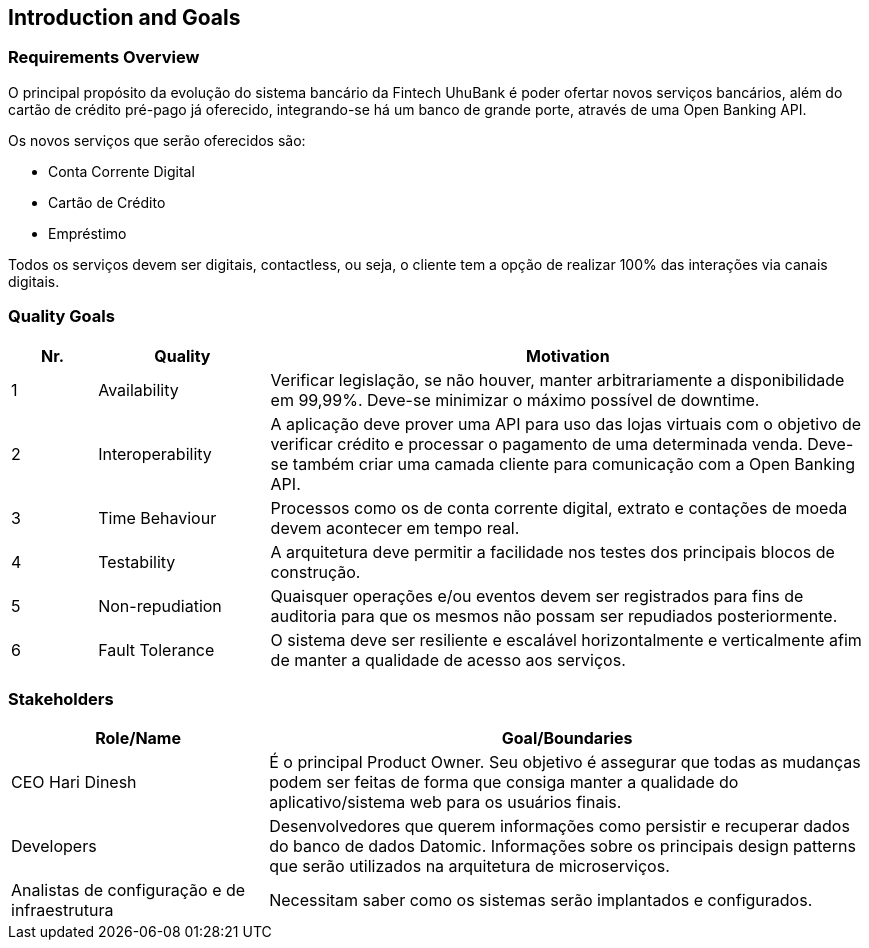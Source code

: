 [[section-introduction-and-goals]]
== Introduction and Goals

=== Requirements Overview

[role="arc42help"]
****
O principal propósito da evolução do sistema bancário da Fintech UhuBank é poder ofertar novos serviços bancários, além
do cartão de crédito pré-pago já oferecido, integrando-se há um banco de grande porte, através de uma Open Banking API.

Os novos serviços que serão oferecidos são:

 * Conta Corrente Digital
 * Cartão de Crédito
 * Empréstimo

Todos os serviços devem ser digitais, contactless, ou seja, o cliente tem a opção de realizar 100% das interações via
canais digitais.
****

=== Quality Goals

[role="arc42help"]
****
[options="header",cols="1,2,7"]
|===
|Nr.|Quality|Motivation

|1
|Availability
|Verificar legislação, se não houver, manter arbitrariamente a disponibilidade em 99,99%. Deve-se minimizar o máximo
possível de downtime.

|2
|Interoperability
|A aplicação deve prover uma API para uso das lojas virtuais com o objetivo de verificar crédito e processar o pagamento
de uma determinada venda. Deve-se também criar uma camada cliente para comunicação com a Open Banking API.

|3
|Time Behaviour
|Processos como os de conta corrente digital, extrato e contações de moeda devem acontecer em tempo real.

|4
|Testability
|A arquitetura deve permitir a facilidade nos testes dos principais blocos de  construção.

|5
|Non-repudiation
|Quaisquer operações e/ou eventos devem ser registrados para fins de auditoria para que os mesmos não possam ser
repudiados posteriormente.

|6
|Fault Tolerance
|O sistema deve ser resiliente e escalável horizontalmente e verticalmente afim de manter a qualidade de acesso aos
serviços.
|===
****

=== Stakeholders

[role="arc42help"]
****
[options="header",cols="3,7"]
|===
|Role/Name|Goal/Boundaries

|CEO Hari Dinesh
|É o principal Product Owner. Seu objetivo é assegurar que todas as mudanças podem ser feitas de forma que consiga
manter a qualidade do aplicativo/sistema web para os usuários finais.

|Developers
|Desenvolvedores que querem informações como persistir e recuperar dados do banco de dados Datomic. Informações sobre os
principais design patterns que serão utilizados na arquitetura de microserviços.

|Analistas de configuração e de infraestrutura
|Necessitam saber como os sistemas serão implantados e configurados.
|===
****
